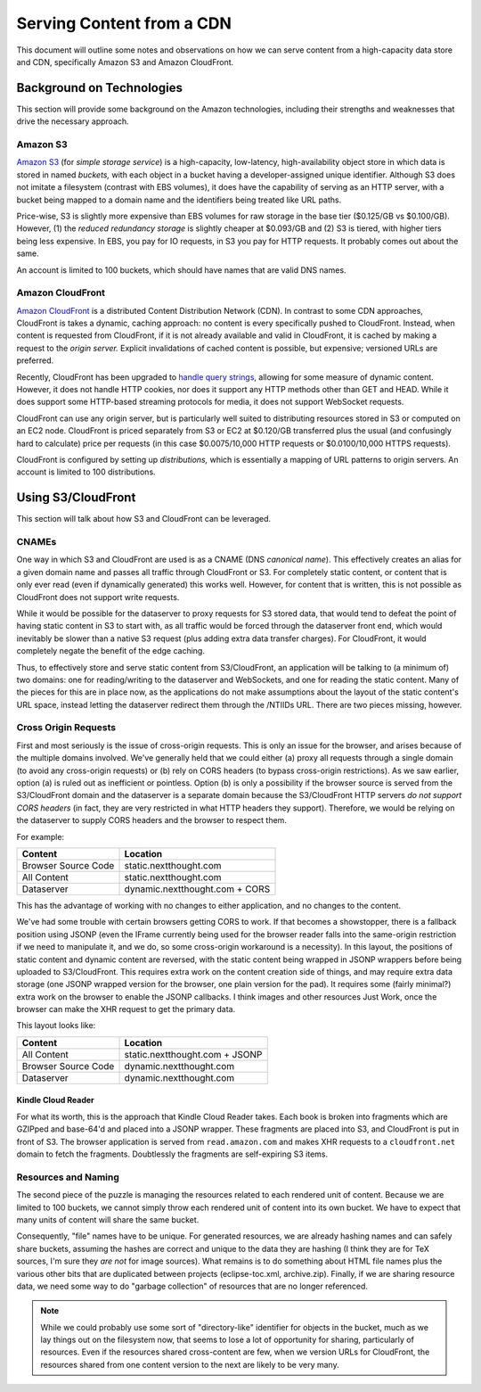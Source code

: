 ===========================================
Serving Content from a CDN
===========================================

This document will outline some notes and observations on how we can
serve content from a high-capacity data store and CDN, specifically
Amazon S3 and Amazon CloudFront.

Background on Technologies
==========================

This section will provide some background on the Amazon technologies,
including their strengths and weaknesses that drive the necessary approach.

Amazon S3
---------

`Amazon S3 <http://aws.amazon.com/s3/>`_ (for *simple storage
service*) is a high-capacity, low-latency, high-availability object
store in which data is stored in named *buckets,* with each object in
a bucket having a developer-assigned unique identifier. Although S3
does not imitate a filesystem (contrast with EBS volumes), it does
have the capability of serving as an HTTP server, with a bucket being
mapped to a domain name and the identifiers being treated like URL
paths.

Price-wise, S3 is slightly more expensive than EBS volumes for raw
storage in the base tier ($0.125/GB vs $0.100/GB). However, (1) the
*reduced redundancy storage* is slightly cheaper at $0.093/GB and
\(2) S3 is tiered, with higher tiers being less expensive. In EBS,
you pay for IO requests, in S3 you pay for HTTP requests. It probably
comes out about the same.

An account is limited to 100 buckets, which should have names that are
valid DNS names.

Amazon CloudFront
-----------------

`Amazon CloudFront <http://aws.amazon.com/cloudfront/>`_ is a
distributed Content Distribution Network (CDN). In contrast to some
CDN approaches, CloudFront is takes a dynamic, caching approach: no
content is every specifically pushed to CloudFront. Instead, when
content is requested from CloudFront, if it is not already available
and valid in CloudFront, it is cached by making a request to the
*origin server.* Explicit invalidations of cached content is
possible, but expensive; versioned URLs are preferred.

Recently, CloudFront has been upgraded to `handle query strings <http://aws.typepad.com/aws/2012/05/amazon-cloudfront-support-for-dynamic-content.html>`_,
allowing for some measure of dynamic content. However, it does not
handle HTTP cookies, nor does it support any HTTP methods other than
GET and HEAD. While it does support some HTTP-based streaming
protocols for media, it does not support WebSocket requests.

CloudFront can use any origin server, but is particularly well suited
to distributing resources stored in S3 or computed on an EC2 node.
CloudFront is priced separately from S3 or EC2 at $0.120/GB
transferred plus the usual (and confusingly hard to calculate) price
per requests (in this case $0.0075/10,000 HTTP requests or
$0.0100/10,000 HTTPS requests).

CloudFront is configured by setting up *distributions,* which is
essentially a mapping of URL patterns to origin servers. An account is
limited to 100 distributions.

Using S3/CloudFront
===================

This section will talk about how S3 and CloudFront can be leveraged.

CNAMEs
------

One way in which S3 and CloudFront are used is as a CNAME (DNS
*canonical name*). This effectively creates an alias for a given
domain name and passes all traffic through CloudFront or S3. For
completely static content, or content that is only ever read (even if
dynamically generated) this works well. However, for content that is
written, this is not possible as CloudFront does not support write
requests.

While it would be possible for the dataserver to proxy requests for S3
stored data, that would tend to defeat the point of having static
content in S3 to start with, as all traffic would be forced through
the dataserver front end, which would inevitably be slower than a
native S3 request (plus adding extra data transfer charges). For
CloudFront, it would completely negate the benefit of the edge caching.

Thus, to effectively store and serve static content from
S3/CloudFront, an application will be talking to (a minimum of) two
domains: one for reading/writing to the dataserver and WebSockets, and
one for reading the static content. Many of the pieces for this are in
place now, as the applications do not make assumptions about the
layout of the static content's URL space, instead letting the
dataserver redirect them through the /NTIIDs URL. There are two pieces
missing, however.

Cross Origin Requests
---------------------

First and most seriously is the issue of cross-origin requests. This
is only an issue for the browser, and arises because of the multiple
domains involved. We've generally held that we could either (a) proxy
all requests through a single domain (to avoid any cross-origin
requests) or (b) rely on CORS headers (to bypass cross-origin
restrictions). As we saw earlier, option (a) is ruled out as
inefficient or pointless. Option (b) is only a possibility if the
browser source is served from the S3/CloudFront domain and the
dataserver is a separate domain because the S3/CloudFront HTTP servers
*do not support CORS headers* (in fact, they are very restricted in
what HTTP headers they support). Therefore, we would be relying on the
dataserver to supply CORS headers and the browser to respect them.

For example:

===================  ==============================
Content              Location
===================  ==============================
Browser Source Code  static.nextthought.com
All Content          static.nextthought.com
Dataserver           dynamic.nextthought.com + CORS
===================  ==============================

This has the advantage of working with no changes to either application,
and no changes to the content.

We've had some trouble with certain browsers getting CORS to work. If
that becomes a showstopper, there is a fallback position using JSONP
(even the IFrame currently being used for the browser reader falls
into the same-origin restriction if we need to manipulate it, and we
do, so some cross-origin workaround is a necessity). In this layout,
the positions of static content and dynamic content are reversed, with
the static content being wrapped in JSONP wrappers before being
uploaded to S3/CloudFront. This requires extra work on the content
creation side of things, and may require extra data storage (one JSONP
wrapped version for the browser, one plain version for the pad). It
requires some (fairly minimal?) extra work on the browser to enable
the JSONP callbacks. I think images and other resources Just Work,
once the browser can make the XHR request to get the primary data.

This layout looks like:

===================  ==============================
Content              Location
===================  ==============================
All Content          static.nextthought.com + JSONP
Browser Source Code  dynamic.nextthought.com
Dataserver           dynamic.nextthought.com
===================  ==============================

Kindle Cloud Reader
+++++++++++++++++++

For what its worth, this is the approach that Kindle Cloud Reader
takes. Each book is broken into fragments which are GZIPped and
base-64'd and placed into a JSONP wrapper. These fragments are placed
into S3, and CloudFront is put in front of S3. The browser application
is served from ``read.amazon.com`` and makes XHR requests to a
``cloudfront.net`` domain to fetch the fragments. Doubtlessly the
fragments are self-expiring S3 items.

Resources and Naming
--------------------

The second piece of the puzzle is managing the resources related to
each rendered unit of content. Because we are limited to 100 buckets,
we cannot simply throw each rendered unit of content into its own
bucket. We have to expect that many units of content will share the
same bucket.

Consequently, "file" names have to be unique. For generated resources,
we are already hashing names and can safely share buckets, assuming
the hashes are correct and unique to the data they are hashing (I
think they are for TeX sources, I'm sure they *are not* for image
sources). What remains is to do something about HTML file names plus
the various other bits that are duplicated between projects
(eclipse-toc.xml, archive.zip). Finally, if we are sharing resource
data, we need some way to do "garbage collection" of resources that
are no longer referenced.

.. note:: While we could probably use some sort of "directory-like"
	identifier for objects in the bucket, much as we lay things out on
	the filesystem now, that seems to lose a lot of opportunity for
	sharing, particularly of resources. Even if the resources shared
	cross-content are few, when we version URLs for CloudFront, the
	resources shared from one content version to the next are likely
	to be very many.
